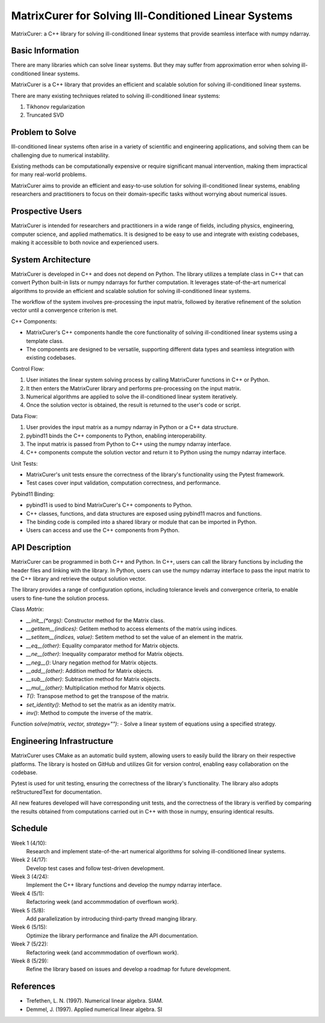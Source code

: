 ===========================================================
MatrixCurer  for  Solving  Ill-Conditioned  Linear  Systems
===========================================================

MatrixCurer: a C++ library for solving ill-conditioned linear systems that
provide seamless interface with numpy ndarray.

Basic Information
=================

There are many libraries which can solve linear systems. But they may suffer
from approximation error when solving ill-conditioned linear systems.

MatrixCurer is a C++ library that provides an efficient and scalable
solution for solving ill-conditioned linear systems.

There are many existing techniques related to solving ill-conditioned
linear systems:

1. Tikhonov regularization
2. Truncated SVD

Problem to Solve
================

Ill-conditioned linear systems often arise in a variety of scientific
and engineering applications, and solving them can be challenging due
to numerical instability.

Existing methods can be computationally
expensive or require significant manual intervention, making them
impractical for many real-world problems.

MatrixCurer aims to provide
an efficient and easy-to-use solution for solving ill-conditioned linear
systems, enabling researchers and practitioners to focus on their
domain-specific tasks without worrying about numerical issues.

Prospective Users
=================

MatrixCurer is intended for researchers and practitioners in a wide range
of fields, including physics, engineering, computer science, and applied
mathematics. It is designed to be easy to use and integrate with existing
codebases, making it accessible to both novice and experienced users.

System Architecture
===================

MatrixCurer is developed in C++ and does not depend on Python. The library
utilizes a template class in C++ that can convert Python built-in lists or
numpy ndarrays for further computation. It leverages state-of-the-art numerical
algorithms to provide an efficient and scalable solution for solving ill-conditioned
linear systems.

The workflow of the system involves pre-processing the input matrix,
followed by iterative refinement of the solution vector until a convergence
criterion is met.

C++ Components:

* MatrixCurer's C++ components handle the core functionality of solving ill-conditioned linear systems using a template class.
* The components are designed to be versatile, supporting different data types and seamless integration with existing codebases.

Control Flow:

1. User initiates the linear system solving process by calling MatrixCurer functions in C++ or Python.
2. It then enters the MatrixCurer library and performs pre-processing on the input matrix.
3. Numerical algorithms are applied to solve the ill-conditioned linear system iteratively.
4. Once the solution vector is obtained, the result is returned to the user's code or script.

Data Flow:

1. User provides the input matrix as a numpy ndarray in Python or a C++ data structure.
2. pybind11 binds the C++ components to Python, enabling interoperability.
3. The input matrix is passed from Python to C++ using the numpy ndarray interface.
4. C++ components compute the solution vector and return it to Python using the numpy ndarray interface.

Unit Tests:

* MatrixCurer's unit tests ensure the correctness of the library's functionality using the Pytest framework.
* Test cases cover input validation, computation correctness, and performance.

Pybind11 Binding:

* pybind11 is used to bind MatrixCurer's C++ components to Python.
* C++ classes, functions, and data structures are exposed using pybind11 macros and functions.
* The binding code is compiled into a shared library or module that can be imported in Python.
* Users can access and use the C++ components from Python.


API Description
===============

MatrixCurer can be programmed in both C++ and Python. In C++, users can call
the library functions by including the header files and linking with the library.
In Python, users can use the numpy ndarray interface to pass the input matrix to
the C++ library and retrieve the output solution vector.

The library provides a range of configuration options, including tolerance levels
and convergence criteria, to enable users to fine-tune the solution process.

Class `Matrix`:

* `__init__(*args)`: Constructor method for the Matrix class.
* `__getitem__(indices)`: Getitem method to access elements of the matrix using indices.
* `__setitem__(indices, value)`: Setitem method to set the value of an element in the matrix.
* `__eq__(other)`: Equality comparator method for Matrix objects.
* `__ne__(other)`: Inequality comparator method for Matrix objects.
* `__neg__()`: Unary negation method for Matrix objects.
* `__add__(other)`: Addition method for Matrix objects.
* `__sub__(other)`: Subtraction method for Matrix objects.
* `__mul__(other)`: Multiplication method for Matrix objects.
* `T()`: Transpose method to get the transpose of the matrix.
* `set_identity()`: Method to set the matrix as an identity matrix.
* `inv()`: Method to compute the inverse of the matrix.

Function `solve(matrix, vector, strategy="")`:
- Solve a linear system of equations using a specified strategy.

Engineering Infrastructure
==========================

MatrixCurer uses CMake as an automatic build system, allowing users to easily build
the library on their respective platforms. The library is hosted on GitHub and
utilizes Git for version control, enabling easy collaboration on the codebase.

Pytest is used for unit testing, ensuring the correctness of the library's
functionality. The library also adopts reStructuredText for documentation.

All new features developed will have corresponding unit tests, and the correctness
of the library is verified by comparing the results obtained from computations
carried out in C++ with those in numpy, ensuring identical results.

Schedule
========

Week 1 (4/10):
  Research and implement state-of-the-art numerical algorithms for solving
  ill-conditioned linear systems.

Week 2 (4/17):
  Develop test cases and follow test-driven development.

Week 3 (4/24):
  Implement the C++ library functions and develop the numpy ndarray interface.

Week 4 (5/1):
  Refactoring week (and accommmodation of overflown work).

Week 5 (5/8):
  Add parallelization by introducing third-party thread manging library.

Week 6 (5/15):
  Optimize the library performance and finalize the API documentation.

Week 7 (5/22):
  Refactoring week (and accommmodation of overflown work).

Week 8 (5/29):
  Refine the library based on issues and develop a roadmap for future
  development.

References
==========

* Trefethen, L. N. (1997). Numerical linear algebra. SIAM.
* Demmel, J. (1997). Applied numerical linear algebra. SI
